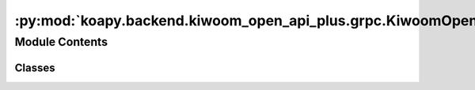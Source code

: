 :py:mod:`koapy.backend.kiwoom_open_api_plus.grpc.KiwoomOpenApiPlusServiceClient`
================================================================================

.. py:module:: koapy.backend.kiwoom_open_api_plus.grpc.KiwoomOpenApiPlusServiceClient


Module Contents
---------------

Classes
~~~~~~~

.. autoapisummary::

   koapy.backend.kiwoom_open_api_plus.grpc.KiwoomOpenApiPlusServiceClient.KiwoomOpenApiPlusServiceClient




.. py:class:: KiwoomOpenApiPlusServiceClient(host=None, port=None, credentials=None, thread_pool=None, check_timeout=None, **kwargs)

   .. py:method:: is_ready(self, timeout=None)


   .. py:method:: get_grpc_stub(self)


   .. py:method:: get_stub(self)


   .. py:method:: close(self)



